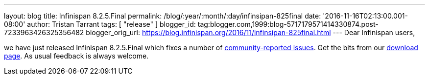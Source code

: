 ---
layout: blog
title: Infinispan 8.2.5.Final
permalink: /blog/:year/:month/:day/infinsipan-825final
date: '2016-11-16T02:13:00.001-08:00'
author: Tristan Tarrant
tags: [ "release" ]
blogger_id: tag:blogger.com,1999:blog-5717179571414330874.post-7233963426325356482
blogger_orig_url: https://blog.infinispan.org/2016/11/infinsipan-825final.html
---
Dear Infinispan users,

we have just released Infinispan 8.2.5.Final which fixes a number of
https://issues.jboss.org/secure/ReleaseNote.jspa?projectId=12310799&version=12331268[community-reported
issues]. Get the bits from our
http://infinispan.org/download/#stable[download page]. As usual feedback
is always welcome.

